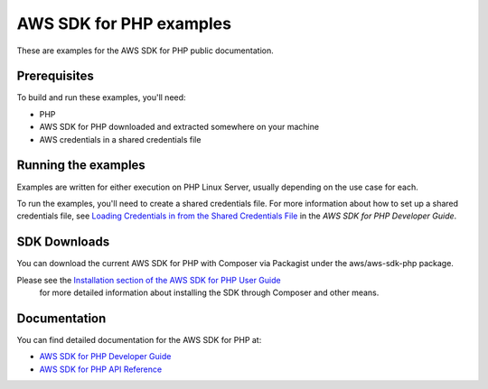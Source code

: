.. Copyright 2010-2017 Amazon.com, Inc. or its affiliates. All Rights Reserved.

   This work is licensed under a Creative Commons Attribution-NonCommercial-ShareAlike 4.0
   International License (the "License"). You may not use this file except in compliance with the
   License. A copy of the License is located at http://creativecommons.org/licenses/by-nc-sa/4.0/.

   This file is distributed on an "AS IS" BASIS, WITHOUT WARRANTIES OR CONDITIONS OF ANY KIND,
   either express or implied. See the License for the specific language governing permissions and
   limitations under the License.

#########################
AWS SDK for PHP examples
#########################

These are examples for the AWS SDK for PHP public documentation.

Prerequisites
=============

To build and run these examples, you'll need:

- PHP
- AWS SDK for PHP downloaded and extracted somewhere on your machine
- AWS credentials in a shared credentials file

Running the examples
====================

Examples are written for either execution on PHP Linux Server, usually depending on the use case for each. 

To run the examples, you'll need to create a shared credentials file. For more information about how to set up a shared credentials file,
see `Loading Credentials in from the Shared Credentials File <https://docs.aws.amazon.com/sdk-for-php/v3/developer-guide/guide_credentials_profiles.html>`_
in the *AWS SDK for PHP Developer Guide*.

SDK Downloads
=============

You can download the current AWS SDK for PHP with Composer via Packagist under the aws/aws-sdk-php package.

Please see the `Installation section of the AWS SDK for PHP User Guide  <https://docs.aws.amazon.com/sdk-for-php/v3/developer-guide/getting-started_installation.html>`_
 for more detailed information about installing the SDK through Composer and other means.


Documentation
=============

You can find detailed documentation for the AWS SDK for PHP at:

- `AWS SDK for PHP Developer Guide <https://docs.aws.amazon.com/sdk-for-php/v3/developer-guide/welcome.html>`_
- `AWS SDK for PHP API Reference <https://docs.aws.amazon.com/aws-sdk-php/v3/api/>`_
